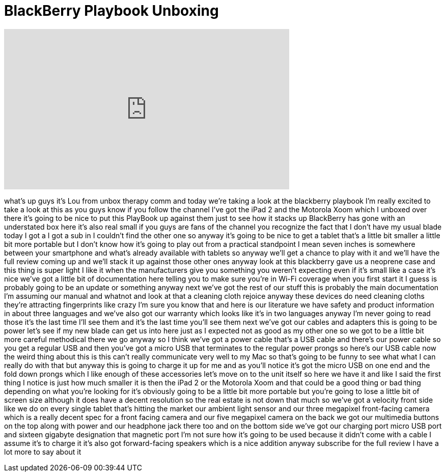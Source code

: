 = BlackBerry Playbook Unboxing
:published_at: 2011-04-19
:hp-alt-title: BlackBerry Playbook Unboxing
:hp-image: https://i.ytimg.com/vi/Ri8vuTPJB2k/maxresdefault.jpg


++++
<iframe width="560" height="315" src="https://www.youtube.com/embed/Ri8vuTPJB2k?rel=0" frameborder="0" allow="autoplay; encrypted-media" allowfullscreen></iframe>
++++

what's up guys it's Lou from unbox
therapy comm and today we're taking a
look at the blackberry playbook I'm
really excited to take a look at this as
you guys know if you follow the channel
I've got the iPad 2 and the Motorola
Xoom which I unboxed over there it's
going to be nice to put this PlayBook up
against them just to see how it stacks
up BlackBerry has gone with an
understated box here it's also real
small if you guys are fans of the
channel you recognize the fact that I
don't have my usual blade today I got a
I got a sub in I couldn't find the other
one so anyway it's going to be nice to
get a tablet that's a little bit smaller
a little bit more portable but I don't
know how it's going to play out from a
practical standpoint I mean seven inches
is somewhere between your smartphone and
what's already available with tablets so
anyway we'll get a chance to play with
it and we'll have the full review coming
up and we'll stack it up against those
other ones anyway look at this
blackberry gave us a neoprene case and
this thing is super light I like it when
the manufacturers give you something you
weren't expecting even if it's small
like a case it's nice we've got a little
bit of documentation here telling you to
make sure you're in Wi-Fi coverage when
you first start it I guess is probably
going to be an update or something
anyway next we've got the rest of our
stuff this is probably the main
documentation I'm assuming our manual
and whatnot and look at that a cleaning
cloth rejoice anyway these devices do
need cleaning cloths they're attracting
fingerprints like crazy I'm sure you
know that and here is our literature we
have safety and product information in
about three languages and we've also got
our warranty which looks like it's in
two languages anyway I'm never going to
read those it's the last time I'll see
them and it's the last time you'll see
them next we've got our cables and
adapters this is going to be power
let's see if my new blade can get us
into here just as I expected not as good
as my other one so we got to be a little
bit more careful methodical there we go
anyway so I think we've got a power
cable that's a USB cable and there's our
power cable so you get a regular USB and
then you've got a micro USB that
terminates to the regular power prongs
so here's our USB cable now the weird
thing about this is this can't really
communicate very well to my Mac so
that's going to be funny to see what
what I can really do with that but
anyway this is going to charge it up for
me and as you'll notice it's got the
micro USB on one end and the fold down
prongs which I like
enough of these accessories let's move
on to the unit itself so here we have it
and like I said the first thing I notice
is just how much smaller it is then the
iPad 2 or the Motorola Xoom and that
could be a good thing or bad thing
depending on what you're looking for
it's obviously going to be a little bit
more portable but you're going to lose a
little bit of screen size although it
does have a decent resolution so the
real estate is not down that much so
we've got a velocity front side like we
do on every single tablet that's hitting
the market our ambient light sensor and
our three megapixel front-facing camera
which is a really decent spec for a
front facing camera and our five
megapixel camera on the back we got our
multimedia buttons on the top along with
power and our headphone jack there too
and on the bottom side we've got our
charging port micro USB port and sixteen
gigabyte designation that magnetic port
I'm not sure how it's going to be used
because it didn't come with a cable I
assume it's to charge it it's also got
forward-facing speakers which is a nice
addition anyway subscribe for the full
review I have a lot more to say about it
